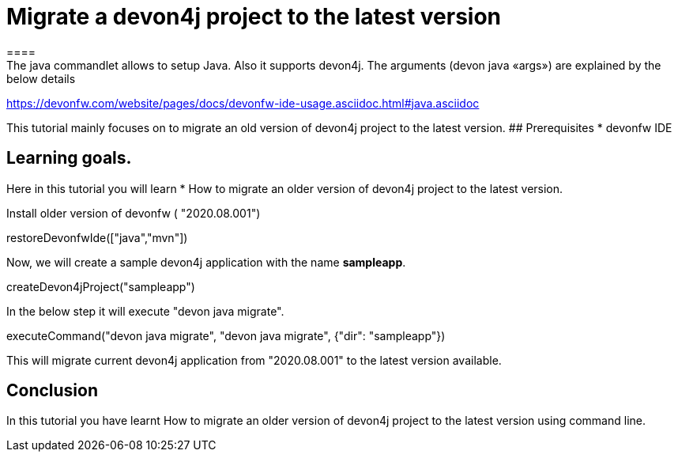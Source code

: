 = Migrate a devon4j project to the latest version
====
The java commandlet allows to setup Java. Also it supports devon4j. The arguments (devon java «args») are explained by the below details: 
https://devonfw.com/website/pages/docs/devonfw-ide-usage.asciidoc.html#java.asciidoc

This tutorial mainly focuses on to migrate an old version of devon4j project to the latest version.
## Prerequisites
* devonfw IDE

## Learning goals.
Here in this tutorial you will learn 
* How to migrate an older version of devon4j project to the latest version.

====
Install older version of devonfw ( "2020.08.001")
[step]
--
restoreDevonfwIde(["java","mvn"])
--

Now, we will create a sample devon4j application with the name *sampleapp*.

[step]
--
createDevon4jProject("sampleapp")
--
====
In the below step it will execute "devon java migrate".
[step]
--
executeCommand("devon java migrate", "devon java migrate", {"dir": "sampleapp"})
--

This will migrate current devon4j application from "2020.08.001" to the latest version available.

====

====
## Conclusion

In this tutorial you have learnt How to migrate an older version of devon4j project to the latest version using command line.

====

